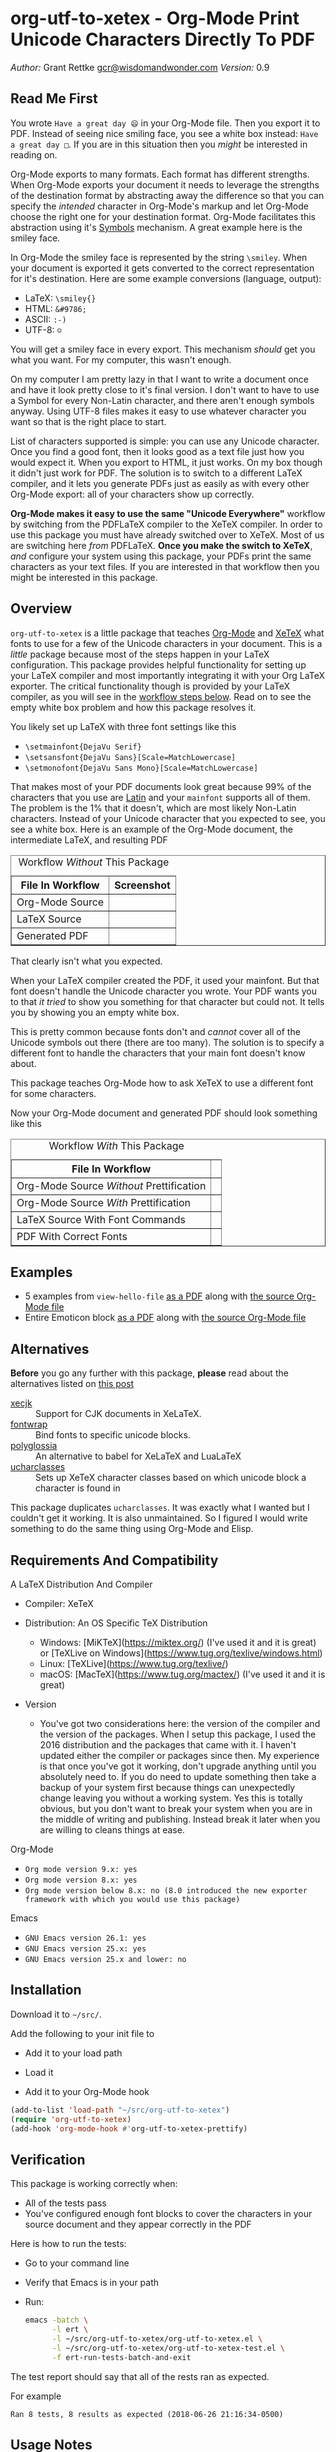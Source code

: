 #+OPTIONS: prop:nil

* org-utf-to-xetex - Org-Mode Print Unicode Characters Directly To PDF
:PROPERTIES:
:CUSTOM_ID: org-utf-to-xetex---org-mode-print-unicode-characters-directly-to-pdf
:END:

/Author:/ Grant Rettke
[[mailto:gcr@wisdomandwonder.com][gcr@wisdomandwonder.com]]
/Version:/ 0.9

** Read Me First
:PROPERTIES:
:CUSTOM_ID: read-me-first
:END:

You wrote =Have a great day 😄= in your Org-Mode file. Then you export it to PDF. Instead of seeing nice smiling face, you see a white box instead: =Have a great day □=. If you are in this situation then you /might/ be interested in reading on.

Org-Mode exports to many formats. Each format has different strengths. When Org-Mode exports your document it needs to leverage the strengths of the destination format by abstracting away the difference so that you can specify the /intended/ character in Org-Mode's markup and let Org-Mode choose the right one for your destination format. Org-Mode facilitates this abstraction using it's [[https://orgmode.org/worg/org-symbols.html][Symbols]] mechanism. A great example here is the smiley face.

In Org-Mode the smiley face is represented by the string =\smiley=. When your document is exported it gets converted to the correct representation for it's destination. Here are some example conversions (language, output):

- LaTeX: =\smiley{}=
- HTML: =&#9786;=
- ASCII: =:-)=
- UTF-8: =☺=

You will get a smiley face in every export. This mechanism /should/ get you what you want. For my computer, this wasn't enough.

On my computer I am pretty lazy in that I want to write a document once and have it look pretty close to it's final version. I don't want to have to use a Symbol for every Non-Latin character, and there aren't enough symbols anyway. Using UTF-8 files makes it easy to use whatever character you want so that is the right place to start.

List of characters supported is simple: you can use any Unicode character. Once you find a good font, then it looks good as a text file just how you would expect it. When you export to HTML, it just works. On my box though it didn't just work for PDF. The solution is to switch to a different LaTeX compiler, and it lets you generate PDFs just as easily as with every other Org-Mode export: all of your characters show up correctly.

*Org-Mode makes it easy to use the same "Unicode Everywhere"* workflow by switching from the PDFLaTeX compiler to the XeTeX compiler. In order to use this package you must have already switched over to XeTeX. Most of us are switching here /from/ PDFLaTeX. *Once you make the switch to XeTeX*, /and/ configure your system using this package, your PDFs print the same characters as your text files. If you are interested in that workflow then you might be interested in this package.

** Overview
:PROPERTIES:
:CUSTOM_ID: overview
:END:

=org-utf-to-xetex= is a little package that teaches [[https://orgmode.org/][Org-Mode]] and [[http://xetex.sourceforge.net/][XeTeX]] what fonts to use for a few of the Unicode characters in your document. This is a /little/ package because most of the steps happen in your LaTeX configuration. This package provides helpful functionality for setting up your LaTeX compiler and most importantly integrating it with your Org LaTeX exporter. The critical functionality though is provided by your LaTeX compiler, as you will see in the [[#workflow][workflow steps below]]. Read on to see the empty white box problem and how this package resolves it.

You likely set up LaTeX with three font settings like this

- =\setmainfont{DejaVu Serif}=
- =\setsansfont{DejaVu Sans}[Scale=MatchLowercase]=
- =\setmonofont{DejaVu Sans Mono}[Scale=MatchLowercase]=

That makes most of your PDF documents look great because 99% of the characters that you use are [[https://en.wikipedia.org/wiki/List_of_languages_by_writing_system#Latin_script][Latin]] and your =mainfont= supports all of them. The problem is the 1% that it doesn't, which are most likely Non-Latin characters. Instead of your Unicode character that you expected to see, you see a white box. Here is an example of the Org-Mode document, the intermediate LaTeX, and resulting PDF

#+BEGIN_EXPORT html
<table border="1">
  <caption>Workflow <i>Without</i> This Package</caption>
  <tr>
    <th>File In Workflow</th>
    <th>Screenshot</th>
  </tr>
  <tr>
    <td>Org-Mode Source</td>
    <td><img src="./images/orgfile.png" alt="Org-Mode Source File"></td>
  </tr>
  <tr>
    <td>LaTeX Source</td>
    <td><img src="./images/latexfile.png" alt="LaTeX Source File"></td>
  </tr>
  <tr>
    <td>Generated PDF</td>
    <td><img src="./images/pdffile.png" alt="PDF Without Using Package" width="62%" height="62%"></td>
  </tr>
</table>
#+END_EXPORT

That clearly isn't what you expected.

When your LaTeX compiler created the PDF, it used your mainfont. But that font doesn't handle the Unicode character you wrote. Your PDF wants you to that /it tried/ to show you something for that character but could not. It tells you by showing you an empty white box.

This is pretty common because fonts don't and /cannot/ cover all of the Unicode symbols out there (there are too many). The solution is to specify a different font to handle the characters that your main font doesn't know about.

This package teaches Org-Mode how to ask XeTeX to use a different font for some characters.

Now your Org-Mode document and generated PDF should look something like this

#+BEGIN_EXPORT html
<table border="1">
  <caption>Workflow <i>With</i> This Package</caption>
  <tr>
    <th>File In Workflow</th>
    <th><Screenshot></th>
  </tr>
  <tr>
    <td>Org-Mode Source <i>Without</i> Prettification</td>
    <td><img src="./images/orgfiledonenotpretty.png" alt="Org-Mode Source File Without Any  Prettification"></td>
  </tr>
  <tr>
    <td>Org-Mode Source <i>With</i> Prettification</td>
    <td><img src="./images/orgfiledonepretty.png" alt="Org-Mode Source File With Prettification"></td>
  </tr>
  <tr>
    <td>LaTeX Source With Font Commands</td>
    <td><img src="./images/latexfiledone.png" alt="LaTeX Source With Font Commands"></td>
  </tr>
  <tr>
    <td>PDF With Correct Fonts</td>
    <td><img src="./images/pdffiledone.png" alt="PDF Using This Package" width="62%" height="62%"></td>
  </tr>
</table>
#+END_EXPORT

** Examples
:PROPERTIES:
:CUSTOM_ID: examples
:END:

- 5 examples from =view-hello-file=
  [[http://raw.githubusercontent.com/grettke/org-utf-to-xetex/master/samples/view-hello-file-five.pdf][as a PDF]] along with
  [[http://raw.githubusercontent.com/grettke/org-utf-to-xetex/master/samples/view-hello-file-five.org][the source Org-Mode file]]
- Entire Emoticon block
  [[http://raw.githubusercontent.com/grettke/org-utf-to-xetex/master/samples/Emoticons.pdf][as a PDF]] along with
  [[http://raw.githubusercontent.com/grettke/org-utf-to-xetex/master/samples/Emoticons.org][the source Org-Mode file]]

** Alternatives
:PROPERTIES:
:CUSTOM_ID: alternatives
:END:

*Before* you go any further with this package, *please* read about the
alternatives listed on [[https://tex.stackexchange.com/questions/21046/change-xetex-fonts-automatically-depending-on-unicode-blocks][this post]]

- [[https://www.ctan.org/pkg/xecjk][xecjk]] :: Support for CJK documents in XeLaTeX.
- [[https://www.ctan.org/pkg/fontwrap][fontwrap]] :: Bind fonts to specific unicode blocks.
- [[https://www.ctan.org/pkg/polyglossia][polyglossia]] :: An alternative to babel for XeLaTeX and LuaLaTeX
- [[https://www.ctan.org/tex-archive/macros/xetex/latex/ucharclasses][ucharclasses]] :: Sets up XeTeX character classes based on which unicode block a character is found in

This package duplicates =ucharclasses=. It was exactly what I wanted but I couldn't get it working. It is also unmaintained. So I figured I would write something to do the same thing using Org-Mode and Elisp.

** Requirements And Compatibility
:PROPERTIES:
:CUSTOM_ID: requirements-and-compatibility
:END:

A LaTeX Distribution And Compiler

- Compiler: XeTeX

- Distribution: An OS Specific TeX Distribution
  - Windows: [MiKTeX](https://miktex.org/) (I've used it and it is great) or [TeXLive on Windows](https://www.tug.org/texlive/windows.html)
  - Linux: [TeXLive](https://www.tug.org/texlive/)
  - macOS: [MacTeX](https://www.tug.org/mactex/) (I've used it and it is great)
- Version
  - You've got two considerations here: the version of the compiler and the version of the packages. When I setup this package, I used the 2016 distribution and the packages that came with it. I haven't updated either the compiler or packages since then. My experience is that once you've got it working, don't upgrade anything until you absolutely need to. If you do need to update something then take a backup of your system first because things can unexpectedly change leaving you without a working system. Yes this is totally obvious, but you don't want to break your system when you are in the middle of writing and publishing. Instead break it later when you are willing to cleans things at ease.

Org-Mode

- =Org mode version 9.x: yes=
- =Org mode version 8.x: yes=
- =Org mode version below 8.x: no (8.0 introduced the new exporter framework with which you would use this package)=

Emacs

- =GNU Emacs version 26.1: yes=
- =GNU Emacs version 25.x: yes=
- =GNU Emacs version 25.x and lower: no=

** Installation
:PROPERTIES:
:CUSTOM_ID: installation
:END:

Download it to ~~/src/~.

Add the following to your init file to

- Add it to your load path

- Load it

- Add it to your Org-Mode hook

#+BEGIN_SRC emacs-lisp
      (add-to-list 'load-path "~/src/org-utf-to-xetex")
      (require 'org-utf-to-xetex)
      (add-hook 'org-mode-hook #'org-utf-to-xetex-prettify)
#+END_SRC

** Verification
:PROPERTIES:
:CUSTOM_ID: verification
:END:

This package is working correctly when:

- All of the tests pass
- You've configured enough font blocks to cover the characters in your source document and they appear correctly in the PDF

Here is how to run the tests:

- Go to your command line
- Verify that Emacs is in your path
- Run:
  #+BEGIN_SRC sh
emacs -batch \
      -l ert \
      -l ~/src/org-utf-to-xetex/org-utf-to-xetex.el \
      -l ~/src/org-utf-to-xetex/org-utf-to-xetex-test.el \
      -f ert-run-tests-batch-and-exit
  #+END_SRC

The test report should say that all of the rests ran as expected.

For example

=Ran 8 tests, 8 results as expected (2018-06-26 21:16:34-0500)=

** Usage Notes
:PROPERTIES:
:CUSTOM_ID: usage-notes
:END:

*** Character Support
:PROPERTIES:
:CUSTOM_ID: character-support
:END:

This package assumes that 99% of your document uses [[https://en.wikipedia.org/wiki/List_of_languages_by_writing_system#Latin_script][Latin Characters]] so this package doesn't specify a font for them---it totally ignores them. The LaTeX compiler will use the =mainfont= that you specified, there is no need to look up a font for their Unicode block.

If you need to handle switching fonts for large blocks of text then read
about the [[#alternatives][alternatives]].

*** Performance
:PROPERTIES:
:CUSTOM_ID: performance
:END:

Compiling the entire Emoticon block ([[http://raw.githubusercontent.com/grettke/org-utf-to-xetex/master/samples/Emoticons.pdf][as a PDF]] along with [[http://raw.githubusercontent.com/grettke/org-utf-to-xetex/master/samples/Emoticons.org][the source Org-Mode file]]) with or without this macro takes virtually the same amount of time. However when I add characters that require nine other fonts compiles takes ten times as long.

Since only plan to use this for documents that are mostly Latin characters I have not researched this any further.

*** Unicode And You
:PROPERTIES:
:CUSTOM_ID: unicode-and-you
:END:

Learning more about Unicode will serve you well beyond using this package. Here are some fun ways to explore Unicode.

- [[https://www.unicode.org/charts/][Code Charts]]: Click on a code block and see the characters that live there. This is useful when you find the block for characters that you are not familiar with an you want to see what other characters are in there. Remember that you can use =org-utf-to-xetex-get-unicode-block-for-string= to get the block for any Non-Latin character. It was fun to see the APL Symbols in the [[https://www.unicode.org/charts/PDF/U2300.pdf][Miscellaneous Technical Block]].
- [[https://unicode.org/emoji/slides.html][The Story Of A Unicode Emoji]] is ostensibly only about about Unicode Emoji but serves as a great introduction to just about every interesting aspect of Unicode.
- The [[https://github.com/rolandwalker/unicode-fonts][unicode-fonts]] package configures Emacs with the font to use for each Unicode block. Its default configuration chooses good defaults so your job is only to install the fonts themselves. After you have found fonts that you like, you can use /this/ package to specify the same font for XeTeX, resulting in a "What You See Is What You Get" experience from Emacs to PDF.
- Call the =view-hello-file= function to "Display the HELLO file, which lists languages and characters." This is a fun way to learn more about characters using =describe-char= and =org-utf-to-xetex-get-unicode-block-for-string-char-after=.

*** Intended Users
:PROPERTIES:
:CUSTOM_ID: intended-users
:END:

If you are reading this then it is safe to say that you are an Org-Mode user. Org-Mode makes it /so/ easy to create documents that you inevitably want to use some Unicode characters directly instead of using [[https://orgmode.org/worg/org-symbols.html][Symbols]]. And that is how you ran into this problem. You doubtless fit into one of the following profiles:

- You are not a LaTeX and XeTeX user but you are willing to set up Org-Mode for both and get very comfortable with them
- You are already a LaTeX and XeTeX user and have already set up Org-Mode for both. You are /very/ comfortable with both.

This guide is written for experienced Org-Mode, LaTeX, and XeTeX users. If you aren't yet then please know that:

- It is worth learning because you will use it for the rest of your life.
- It is pretty easy to learn.

Once you get comfortable with the tools then the workflow for this package will feel simple to you. Until you reach that point please take your time and learn at your own pace. You can see how my system is setup [[https://github.com/grettke/help/blob/master/.emacs.el][here]] and you'll find that it is pretty easy to follow. Don't hesitate to contact me with any questions or concerns.

** Public API Features
:PROPERTIES:
:CUSTOM_ID: public-api-features
:END:

First play around with them. See what you can do with them.

Second use them to configure your system.

#+BEGIN_EXPORT html
<table border="1">
  <caption>API</caption>
  <tr>
    <th>Goal</th>
    <th>Function</th>
    <th>Documentation</th>
  </tr>
  <tr>
    <td>What Unicode block does the character after the cursor live in?</td>
    <td>`org-utf-to-xetex-get-unicode-block-for-string-char-after'</td>
    <td>This is Unicode block name for this character.</td>
  </tr>
  <tr>
    <td>What Unicode block does this character live in?</td>
    <td>`org-utf-to-xetex-get-unicode-block-for-string', `str'</td>
    <td>This Unicode block name is used for the LaTeX fontcommands.</td>
  </tr>
  <tr>
    <td>Tell XeTeX about the Unicode block for some characters (so this package knows what font to use)</td>
    <td>`org-utf-to-xetex-string-to-xetex', `str'</td>
    <td>Provides a LaTeX string with the font environment you want</td>
  </tr>
  <tr>
    <td>Wrap some text with the package macro, or just insert it</td>
    <td>`org-utf-to-xetex-insert-or-wrap-with-macro'</td>
    <td>See goal</td>
  </tr>
  <tr>
    <td>Make the Org-Mode markup for this package easier to read</td>
    <td>`org-utf-to-xetex-prettify'</td>
    <td>Use `prettify-symbols-mode' and `org-hide-macro-markers' to hide parentheses. Add to `org-mode-hook'.</td>
  </tr>
  <tr>
    <td>Tell what fonts to use for what kinds of characters.</td>
    <td>`org-utf-to-xetex-command-for-every-block'</td>
    <td>Pop up a window with commands necessary for <i>every</i> Unicode block</td>
  </tr>
  <tr>
    <td>Tell your Org-Mode document to load this package's macro. </td>
    <td>`org-utf-to-xetex-insert-setup-file-line'</td>
    <td>See goal.</td>
  </tr>
</table>
#+END_EXPORT

** Workflow
:PROPERTIES:
:CUSTOM_ID: workflow
:END:

Here are the steps to use this package starting from the top layer with Org-Mode all the way up to the bottom layer with XeTeX.

- In Org-Mode change the LaTeX compiler and engine to XeTeX. Force Org-Mode to produce PDFs. Use =latexmk= because it is easier. Like [[https://tex.stackexchange.com/questions/2984/frequently-loaded-packages-differences-between-pdflatex-and-xelatex][this article]] explains, XeTeX uses the =fontspec= package instead of =inputenc= or =fontenc= so add =("" "fontspec")= to =org-latex-packages-alist=. Now choose an existing document to use as your test file. Compile it. It will compile just fine and if it doesn't then it won't take much effort to get things working correctly. Here are the settings that I used.

#+BEGIN_SRC emacs-lisp
(setq org-latex-compiler "xelatex")
(setq org-latex-pdf-process '("latexmk -xelatex -quiet -shell-escape -f %f"))
(setq-default TeX-engine 'xetex)
(setq-default TeX-PDF-mode t)
(add-to-list 'org-latex-packages-alist '("" "fontspec"))
#+END_SRC

- Install this package
- Add Unicode to the test document. For example =A 我-⍋+☀APPLE🙋ZEBRA= Compile it. White boxes will appear for some of the characters you entered.
- For every character rendered as a white box, wrap it in the macro from this package by select it and calling =org-utf-to-xetex-insert-or-wrap-with-macro=. It is fine to leave spaces and Latin characters inside of the macro call, they will be ignored by this package. This makes your text easier to read instead of breaking it character by character. This macro only runs when you use the LaTeX exporter with the XeTeX engine so it won't affect any of your other exporters.
- Install the macro from this package using the =org-utf-to-xetex-insert-setup-file-line= function Position the cursor anywhere at the top of the document. Call =org-utf-to-xetex-insert-setup-file-line=. With the cursor on that line and hit /C-c C-c/ so that Org-Mode will refresh it's setup. Now it can use the macro
- Identify the Unicode block for the character by again placing the cursor calling =org-utf-to-xetex-get-unicode-block-for-string-char-after=. The name of the Unicode block will appear in the Minibuffer and also =*Messages*=. This package ignores most Latin characters. So if you inspect a Latin character you will getting message explaining that this package ignores Latin characters. That means you have nothing more to do here. There is nothing that you need to do to configure a font for this character. However if this package cares about that character, then it will tell you its Unicode block name. Take note of it because you will use it later.
- Find a font that XeTeX should use for rendering this character. An easy way to find one is to ask Emacs what font that /it is using/ for that character: Place your cursor on that character and /C-x/ =describe-char=.
- Tell XeTeX what font to use for characters in this Unicode block. This package creates XeTeX commands to help you configure new fontcommands with the name of the Unicode block. They follow a standard format like you see in the example below. You can create a buffer with commands for /every/ block name by calling /M-x/ =org-utf-to-xetex-command-for-every-block=. Find the Unicode block for your character and copy the /newfontfamily/ and /DeclareTextFontCommand/ commands.
  #+BEGIN_SRC latex
% \newfontfamily\Emoticons{font}
% \DeclareTextFontCommand{\textEmoticons}{\Emoticons}
  #+END_SRC
- You need a custom package in which to place these commands. At least,
  that is what I did. Add these to your custom package and specify what
  font you decided to use. Here is an example from my configuration for
  the Emoticon block:
  #+BEGIN_SRC latex
\newfontfamily\Emoticons{Symbola}
\DeclareTextFontCommand{\textEmoticons}{\Emoticons}
  #+END_SRC
- At this point XeTeX should render your characters using the correct font. Open that buffer and verify that your characters are wrapped with the correct font, it should like the sample below. Verify this by exporting your document to a buffer calling /C-c C-e/ /l/ /L/. The should now render the characters correctly instead of using white boxes.
  #+BEGIN_SRC latex
\textEmoticons{😄} (Joy)
  #+END_SRC
- This is what it takes to teach Org-Mode and XeTeX to use the correct font for your Unicode characters. If you got this far then please tell me what I can do better under this entire section.

** Credits
:PROPERTIES:
:CUSTOM_ID: credits
:END:

- rolandwalker's [[https://github.com/rolandwalker/unicode-fonts][unicode-fonts]] Package showed how to utilize Unicode fonts in Emacs. Code showed what font blocks to ignore. Educational. Sweet. One of a kind package!

** org-utf-to-xetex In Production
:PROPERTIES:
:CUSTOM_ID: org-utf-to-xetex-in-production
:END:

- Cyberdyne Systems
- ENCOM
- LexCorp
- Protovision
- Setec Astronomy
- Tyrell Corporation
- Wayne Enterprises
- Yoyodyne Propulsion Systems

--------------

